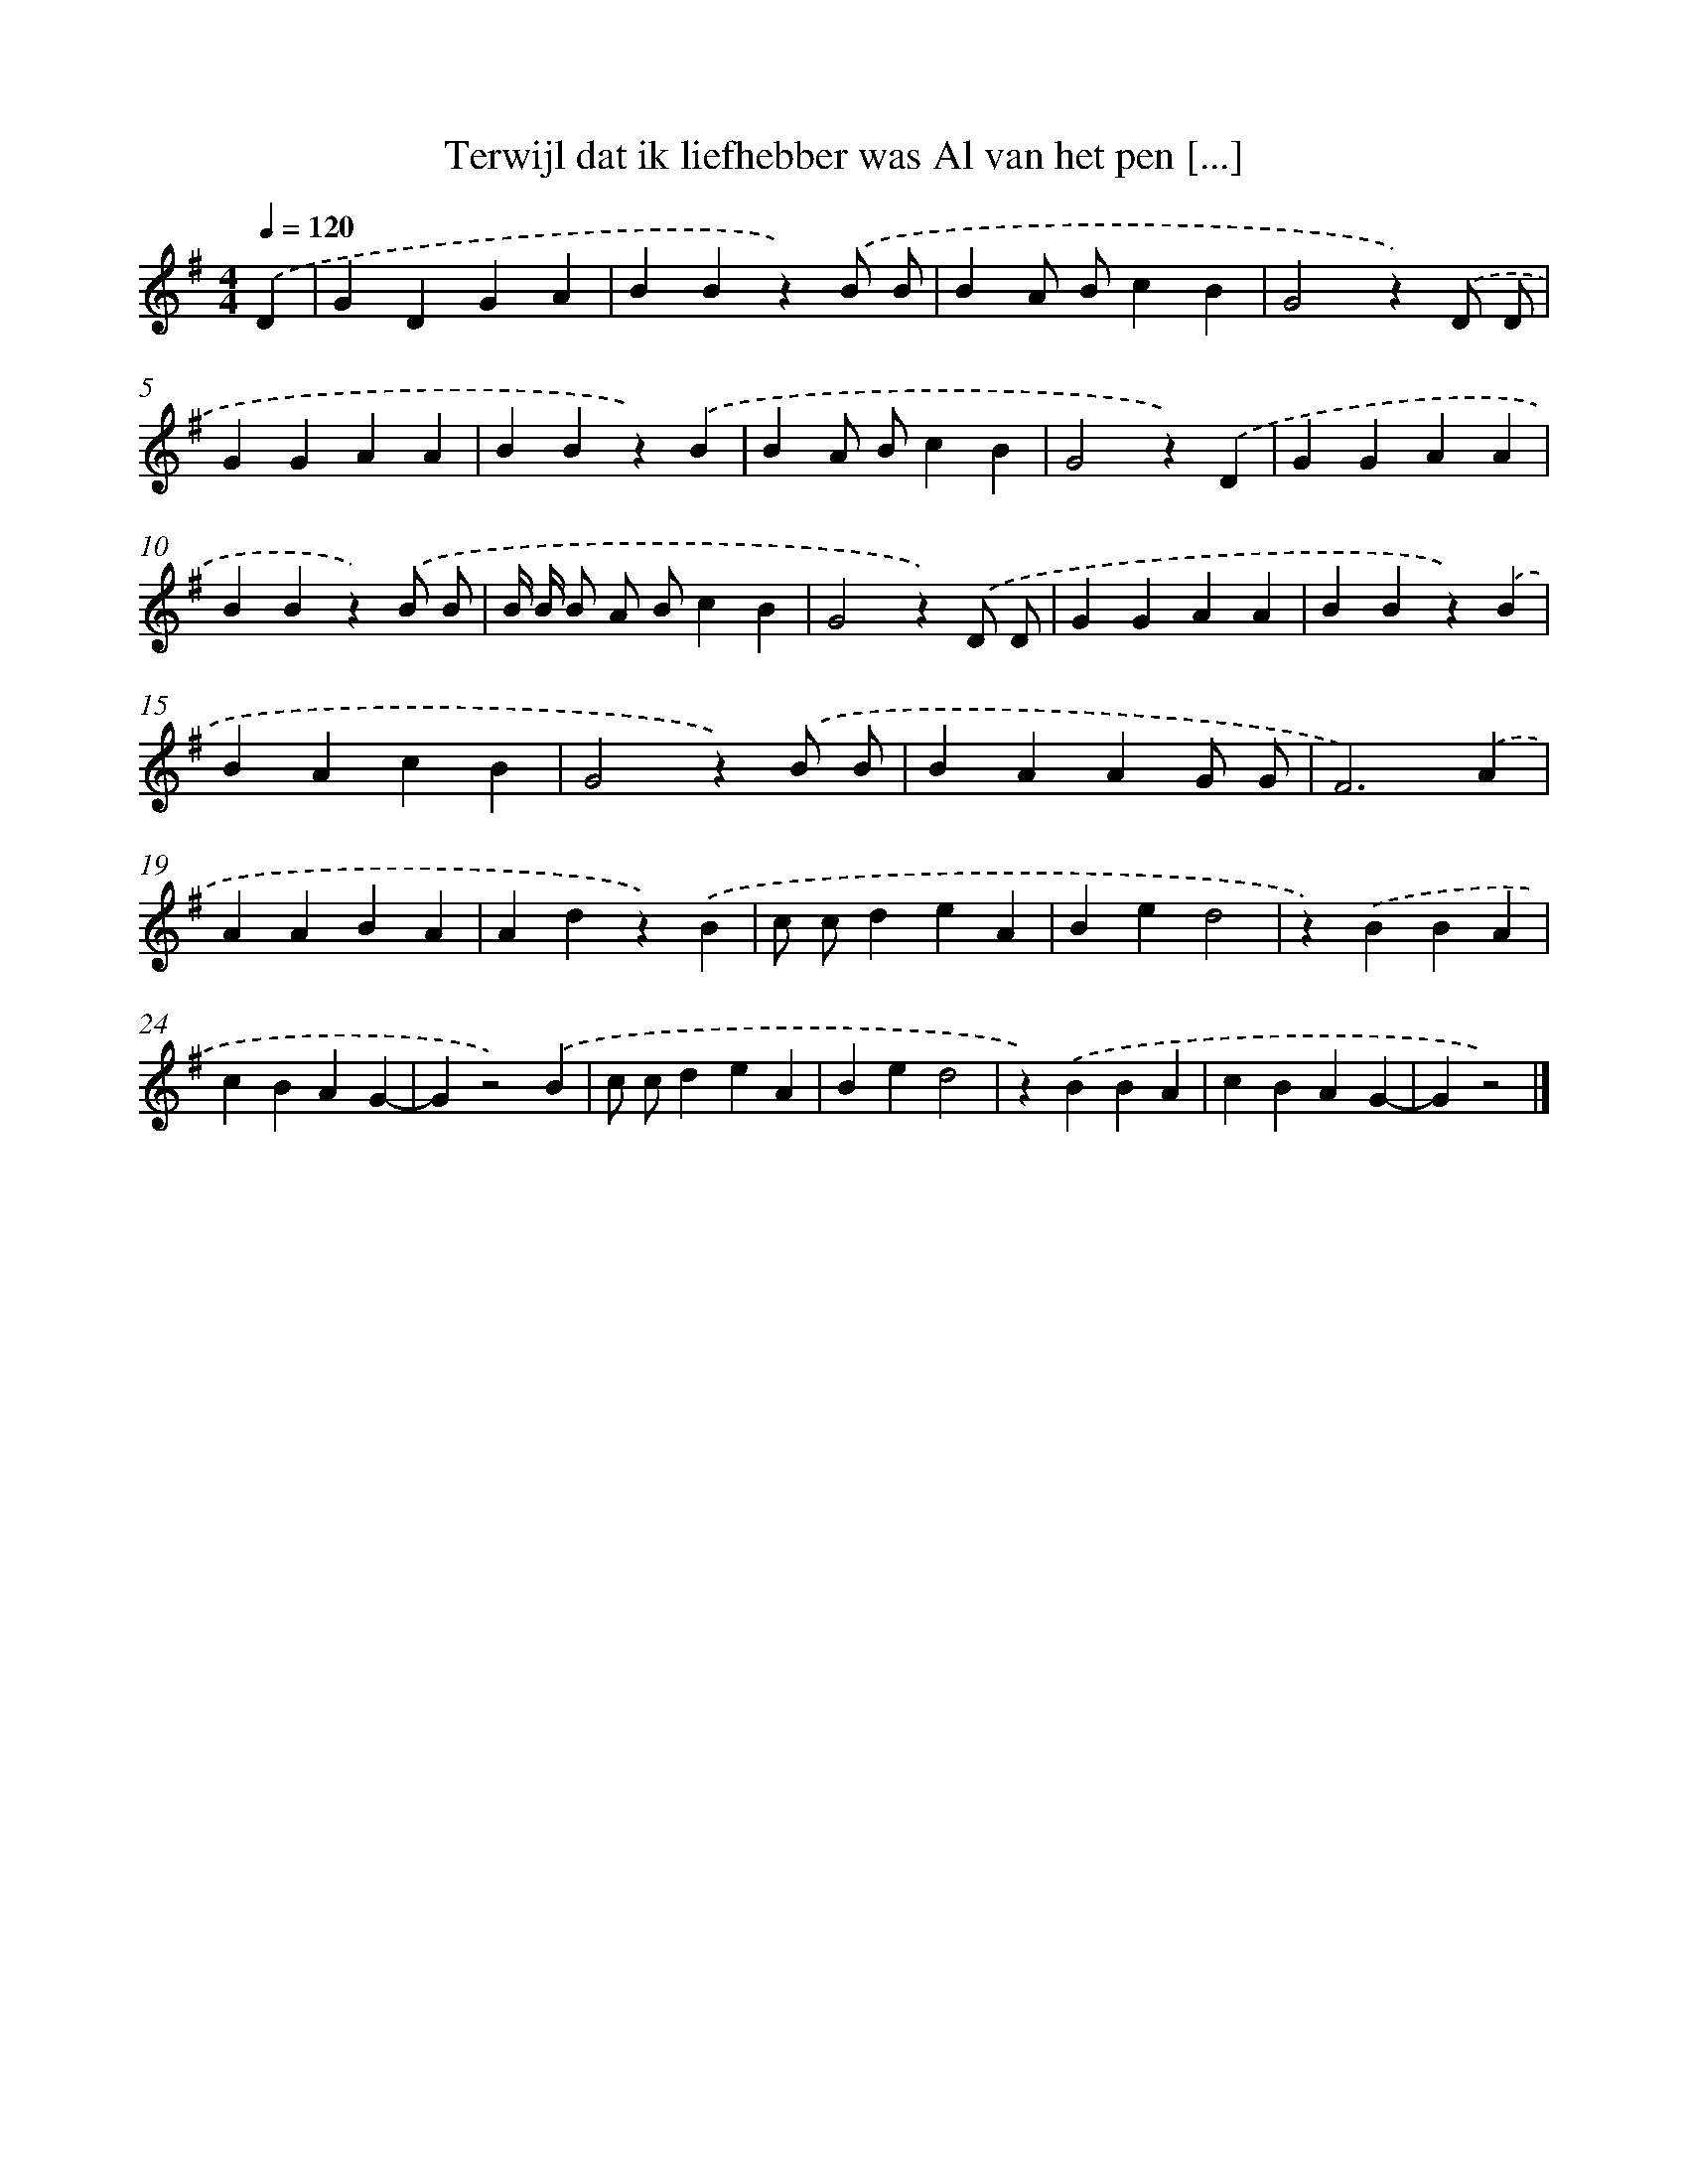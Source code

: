 X: 2098
T: Terwijl dat ik liefhebber was Al van het pen [...]
%%abc-version 2.0
%%abcx-abcm2ps-target-version 5.9.1 (29 Sep 2008)
%%abc-creator hum2abc beta
%%abcx-conversion-date 2018/11/01 14:35:48
%%humdrum-veritas 650443008
%%humdrum-veritas-data 1413967592
%%continueall 1
%%barnumbers 0
L: 1/4
M: 4/4
Q: 1/4=120
K: G clef=treble
.('D [I:setbarnb 1]|
GDGA |
BBz).('B/ B/ |
BA/ B/cB |
G2z).('D/ D/ |
GGAA |
BBz).('B |
BA/ B/cB |
G2z).('D |
GGAA |
BBz).('B/ B/ |
B// B// B/ A/ B/cB |
G2z).('D/ D/ |
GGAA |
BBz).('B |
BAcB |
G2z).('B/ B/ |
BAAG/ G/ |
F3).('A |
AABA |
Adz).('B |
c/ c/deA |
Bed2 |
z).('BBA |
cBAG- |
Gz2).('B |
c/ c/deA |
Bed2 |
z).('BBA |
cBAG- |
Gz2) |]
